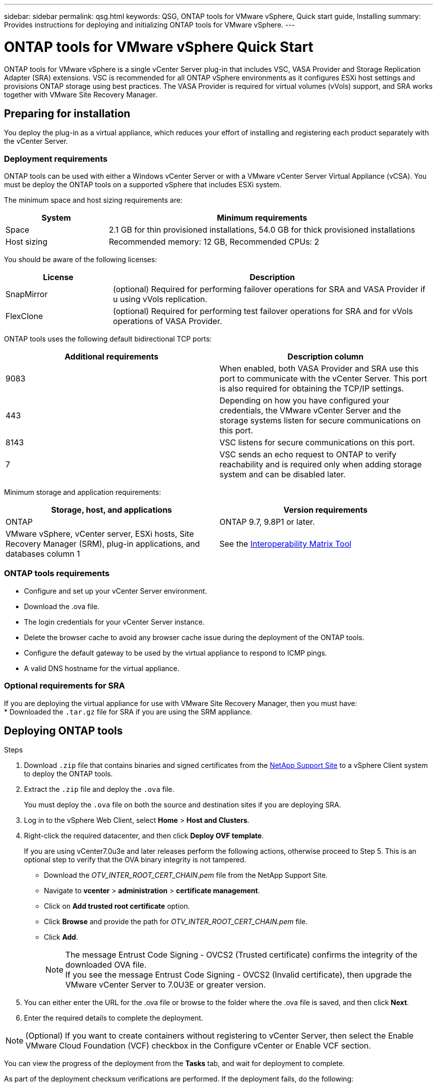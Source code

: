 ---
sidebar: sidebar
permalink: qsg.html
keywords: QSG, ONTAP tools for VMware vSphere, Quick start guide, Installing
summary: Provides instructions for deploying and initializing ONTAP tools for VMware vSphere.
---

= ONTAP tools for VMware vSphere Quick Start
:toc: macro
:hardbreaks:
:toclevels: 1
:nofooter:
:icons: font
:linkattrs:
:imagesdir: ./media/

[.lead]
ONTAP tools for VMware vSphere is a single vCenter Server plug-in that includes VSC, VASA Provider and Storage Replication Adapter (SRA) extensions. VSC is recommended for all ONTAP vSphere environments as it configures ESXi host settings and provisions ONTAP storage using best practices. The VASA Provider is required for virtual volumes (vVols) support, and SRA works together with VMware Site Recovery Manager.

== Preparing for installation

You deploy the plug-in as a virtual appliance, which reduces your effort of installing and registering each product separately with the vCenter Server.

=== Deployment requirements

ONTAP tools can be used with either a Windows vCenter Server or with a VMware vCenter Server Virtual Appliance (vCSA). You must be deploy the ONTAP tools on a supported vSphere that includes ESXi system.

The minimum space and host sizing requirements are:
[cols=2*,options="header", cols="25,75"]
|===
| *System* | *Minimum requirements*

| Space | 2.1 GB for thin provisioned installations, 54.0 GB for thick provisioned installations
| Host sizing | Recommended memory: 12 GB, Recommended CPUs: 2
|===

You should be aware of the following licenses:
[cols=2*,options="header", cols="25,75"]
|===
| *License* | *Description*

| SnapMirror  | (optional) Required for performing failover operations for SRA and VASA Provider if u using vVols replication.
| FlexClone  | (optional) Required for performing test failover operations for SRA and for vVols operations of VASA Provider.
|===

ONTAP tools uses the following default bidirectional TCP ports:
|===
| *Additional requirements* | *Description column*

| 9083 | When enabled, both VASA Provider and SRA use this port to communicate with the vCenter Server. This port is also required for obtaining the TCP/IP settings.
| 443  | Depending on how you have configured your credentials, the VMware vCenter Server and the storage systems listen for secure communications on this port.
| 8143  | VSC listens for secure communications on this port.
| 7 | VSC sends an echo request to ONTAP to verify reachability and is required only when adding storage system and can be disabled later.
|===

Minimum storage and application requirements:
|===
| *Storage, host, and applications* | *Version requirements*

| ONTAP | ONTAP 9.7, 9.8P1 or later.
| VMware vSphere, vCenter server, ESXi hosts, Site Recovery Manager (SRM), plug-in applications, and databases column 1 | See the https://imt.netapp.com/matrix/imt.jsp?components=105475;&solution=1777&isHWU&src=IMT[Interoperability Matrix Tool^]
|===


=== ONTAP tools requirements

 * Configure and set up your vCenter Server environment.
 * Download the .ova file.
 * The login credentials for your vCenter Server instance.
 * Delete the browser cache to avoid any browser cache issue during the deployment of the ONTAP tools.
 * Configure the default gateway to be used by the virtual appliance to respond to ICMP pings.
 * A valid DNS hostname for the virtual appliance.

=== Optional requirements for SRA

If you are deploying the virtual appliance for use with VMware Site Recovery Manager, then you must have:
 * Downloaded the `.tar.gz` file for SRA if you are using the SRM appliance.

== Deploying ONTAP tools

.Steps
. Download `.zip` file that contains  binaries and signed certificates from the https://mysupport.netapp.com/site/products/all/details/otv/downloads-tab[NetApp Support Site^] to a vSphere Client system to deploy the ONTAP tools.
. Extract the `.zip` file and deploy the `.ova` file.
+
You must deploy the `.ova` file on both the source and destination sites if you are deploying SRA.
. Log in to the vSphere Web Client, select *Home* > *Host and Clusters*.
. Right-click the required datacenter, and then click *Deploy OVF template*.
+
If you are using vCenter7.0u3e and later releases perform the following actions, otherwise proceed to Step 5. This is an optional step to verify that the OVA binary integrity is not tampered.
+
* Download the _OTV_INTER_ROOT_CERT_CHAIN.pem_ file from the NetApp Support Site.
* Navigate to *vcenter*  > *administration* > *certificate management*.
* Click on *Add trusted root certificate* option.
* Click *Browse* and provide the path for _OTV_INTER_ROOT_CERT_CHAIN.pem_ file.
* Click *Add*.
+
[NOTE]
The message Entrust Code Signing - OVCS2 (Trusted certificate) confirms the integrity of the downloaded OVA file.
If you see the message Entrust Code Signing - OVCS2 (Invalid certificate), then upgrade the VMware vCenter Server to 7.0U3E or greater version.

. You can either enter the URL for the .ova file or browse to the folder where the .ova file is saved, and then click *Next*.
. Enter the required details to complete the deployment.

NOTE: (Optional) If you want to create containers without registering to vCenter Server, then select the Enable VMware Cloud Foundation (VCF) checkbox in the Configure vCenter or Enable VCF section.

You can view the progress of the deployment from the *Tasks* tab, and wait for deployment to complete.

As part of the deployment checksum verifications are performed. If the deployment fails, do the following:

1. Verify vpserver/logs/checksum.log. If it says "checksum verification failed",
you can see the failed jar's verification in same log.
+
Log file contains the execution of _sha256sum -c /opt/netapp/vpserver/conf/checksums_.

2. Verify vscserver/log/checksum.log. If it says "checksum verification failed",
you can see the failed jar's verification in same log.
+
Log file contains the execution of _sha256sum -c /opt/netapp/vscerver/etc/checksums_.


=== Deploying SRA on SRM

You can deploy SRA either on Windows SRM server or on 8.2 SRM Appliance.

==== Uploading and configuring SRA on SRM Appliance

.Steps
. Download the `.tar.gz` file from the https://mysupport.netapp.com/site/products/all/details/otv/downloads-tab[NetApp Support Site^].
. On the SRM Appliance screen, click *Storage Replication Adapter* > *New Adapter*.
. Upload the `.tar.gz` file to SRM.
. Rescan the adapters to verify that the details are updated in the SRM Storage Replication Adapters page.
. Log in using administrator account to the SRM Appliance using the putty.
. Switch to the root user: `su root`
. At the log location enter command to get the docker ID used by SRA docker: `docker ps -l`
. Login to the container ID: `docker exec -it -u srm <container id> sh`
. Configure SRM with the ONTAP tools IP address and password: `perl command.pl -I <otv-IP> administrator <va-password>`
A success message confirming that the storage credentials are stored is displayed.

==== Updating SRA credentials

.Steps
. Delete the contents of the /srm/sra/conf directory using:
.. `cd /srm/sra/conf`
.. `rm -rf *`
. Execute the perl command to configure SRA with the new credentials:
.. `cd /srm/sra/`
.. `perl command.pl -I <otv-IP> administrator <va-password>`

==== Enabling VASA Provider and SRA

.Steps
. Log in to the vSphere web client by using the vCenter IP that was provided during OVA ONTAP tools deployment.
.  In the shortcuts page, click on *NetApp ONTAP tools* under plug-ins section.
. In the left pane of ONTAP tools, *Settings > Administrative Settings > Manage Capabilities*, and enable the required capabilities.
[NOTE]
VASA Provider is enabled by default. If you want to use replication capability for vVols datastores, then use the Enable vVols replication toggle button.
. Enter the IP address of the ONTAP tools and the administrator password, and then click *Apply*.

// Give at least three fun/interesting facts about you in a bulleted or numbered list
